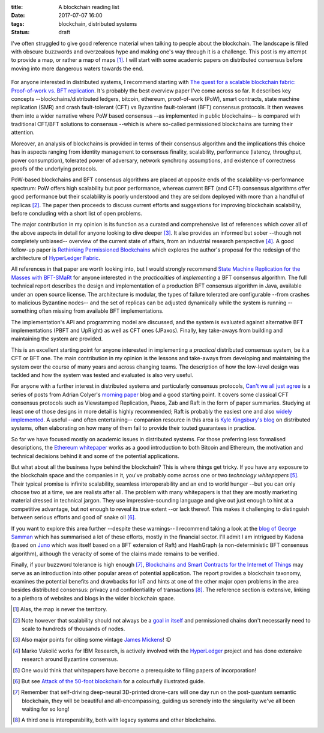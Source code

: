 
:title: A blockchain reading list
:date: 2017-07-07 16:00
:tags: blockchain, distributed systems
:status: draft

I've often struggled to give good reference material when talking to
people about the blockchain. The landscape is filled with obscure
buzzwords and overzealous hype and making one's way through it is a
challenge. This post is my attempt to provide a map, or rather a map of
maps [1]_. I will start with some academic papers on distributed
consensus before moving into more dangerous waters towards the end.

.. figure:: {filename}/images/excuse-me-blockchain.jpg
   :width: 300
   :scale: 50%
   :figwidth: 200
   :align: center
   :alt: talking about the blockchain

For anyone interested in distributed systems, I recommend starting with
`The quest for a scalable blockchain fabric: Proof-of-work vs. BFT
replication`_. It's probably the best overview paper I've come across so
far. It describes key concepts --blockchains/distributed ledgers,
bitcoin, ethereum, proof-of-work (PoW), smart contracts, state machine
replication (SMR) and crash fault-tolerant (CFT) vs Byzantine
fault-tolerant (BFT) consensus protocols. It then weaves them into a
wider narrative where PoW based consensus --as implemented in public
blockchains-- is compared with traditional CFT/BFT solutions to
consensus --which is where so-called permissioned blockchains are
turning their attention.

Moreover, an analysis of blockchains is provided in terms
of their consensus algorithm and the implications this choice has in
aspects ranging from identity management to consensus finality, scalability,
performance (latency, throughput, power consumption), tolerated power of
adversary, network synchrony assumptions, and existence of correctness
proofs of the underlying protocols.

PoW-based blockchains and BFT consensus algorithms are placed at
opposite ends of the scalability-vs-performance spectrum: PoW offers
high scalability but poor performance, whereas current BFT (and CFT)
consensus algorithms offer good performance but their scalability is
poorly understood and they are seldom deployed with more than a handful
of replicas [2]_. The paper then proceeds to discuss current efforts and
suggestions for improving blockchain scalability, before concluding with
a short list of open problems.

The major contribution in my opinion is its function as a curated and
comprehensive list of references which cover all of the above aspects in
detail for anyone looking to dive deeper [3]_. It also provides an
informed but sober --though not completely unbiased-- overview of the
current state of affairs, from an industrial research perspective [4]_.
A good follow-up paper is `Rethinking Permissioned Blockchains`_ which
explores the author's proposal for the redesign of the architecture of
`HyperLedger Fabric`_.

All references in that paper are worth looking into, but I would
strongly recommend `State Machine Replication for the Masses with
BFT-SMaRt`_ for anyone interested in the *practicalities* of
*implementing* a BFT consensus algorithm. The full technical report
describes the design and implementation of a production BFT consensus
algorithm in Java, available under an open source license. The
architecture is modular, the types of failure tolerated are configurable
--from crashes to malicious Byzantine nodes-- and the set of replicas
can be adjusted dynamically while the system is running --something
often missing from available BFT implementations.

The implementation's API and programming model are discussed, and the
system is evaluated against alternative BFT implementations (PBFT and
UpRight) as well as CFT ones (JPaxos). Finally, key take-aways from
building and maintaining the system are provided.

This is an excellent starting point for anyone interested in
implementing a *practical* distributed consensus system, be it a CFT or
BFT one. The main contribution in my opinion is the lessons and
take-aways from developing and maintaining the system over the course of
many years and across changing teams. The description of how the
low-level design was tackled and how the system was tested and evaluated
is also very useful.

For anyone with a further interest in distributed systems and
particularly consensus protocols, `Can't we all just agree`_ is a series
of posts from Adrian Colyer's `morning paper`_ blog and a good starting
point. It covers some classical CFT consensus protocols such as
Viewstamped Replication, Paxos, Zab and Raft in the form of paper
summaries. Studying at least one of those designs in more detail is
highly recommended; Raft is probably the easiest one and also `widely
implemented`_. A useful --and often entertaining-- companion resource in
this area is `Kyle Kingsbury's blog`_ on distributed systems, often
elaborating on how many of them fail to provide their touted guarantees
in practice.


So far we have focused mostly on academic issues in distributed systems.
For those preferring less formalised descriptions, the `Ethereum
whitepaper`_ works as a good introduction to both Bitcoin and Ethereum,
the motivation and technical decisions behind it and some of the
potential applications.

But what about all the business hype behind the blockchain? This is
where things get tricky. If you have any exposure to the blockchain
space and the companies in it, you've probably come across one or two
*technology whitepapers* [5]_. Their typical promise is infinite
scalability, seamless interoperability and an end to world hunger --but
you can only choose two at a time, we are realists after all. The
problem with many whitepapers is that they are mostly marketing material
dressed in technical jargon. They use impressive-sounding language and
give out just enough to hint at a competitive advantage, but not enough
to reveal its true extent --or lack thereof. This makes it challenging
to distinguish between serious efforts and good ol' snake oil [6]_.

If you want to explore this area further --despite these warnings-- I
recommend taking a look at the `blog of George Samman`_ which has
summarised a lot of these efforts, mostly in the financial sector. I'll
admit I am intrigued by Kadena (based on Juno_ which was itself based on
a BFT extension of Raft) and HashGraph (a non-deterministic BFT
consensus algorithm), although the veracity of some of the claims made
remains to be verified.

Finally, if your buzzword tolerance is high enough [7]_, `Blockchains
and Smart Contracts for the Internet of Things`_ may serve as an
introduction into other popular areas of potential application. The
report provides a blockchain taxonomy, examines the potential benefits
and drawbacks for IoT and hints at one of the other major open problems
in the area besides distributed consensus: privacy and confidentiality
of transactions [8]_. The reference section is extensive, linking to a
plethora of websites and blogs in the wider blockchain space.

.. Footnotes

.. [1] Alas, the map is never the territory.

.. [2] Note however that scalability should not always be a `goal in
   itself`_ and permissioned chains don't necessarily need to scale to
   hundreds of thousands of nodes.

.. [3] Also major  points for citing some vintage `James Mickens`_! :D

.. [4] Marko Vukolić works for IBM Research, is actively involved with
   the HyperLedger_ project and has done extensive research around
   Byzantine consensus.

.. [5] One would think that whitepapers have become a prerequisite to
   filing papers of incorporation!

.. [6] But see `Attack of the 50-foot blockchain`_ for a colourfully
   illustrated guide.

.. [7] Remember that self-driving deep-neural 3D-printed drone-cars will
   one day run on the post-quantum semantic blockchain, they will be
   beautiful and all-encompassing, guiding us serenely into the
   singularity we've all been waiting for so long!

.. [8] A third one is interoperability, both with legacy systems and
   other blockchains.

.. Links

.. _The quest for a scalable blockchain fabric\: Proof-of-work vs. BFT replication: https://vukolic.github.io/iNetSec_2015.pdf
.. _Rethinking permissioned blockchains: https://vukolic.github.io/rethinking-permissioned-blockchains-BCC2017.pdf
.. _State Machine Replication for the Masses with BFT-SMaRt: http://repositorio.ul.pt/bitstream/10455/6897/1/TR-2013-07.pdf
.. _Blockchains and Smart Contracts for the Internet of Things: http://ieeexplore.ieee.org/stamp/stamp.jsp?arnumber=7467408

.. _Can't we all just agree: https://blog.acolyer.org/2015/03/01/cant-we-all-just-agree/
.. _morning paper: https://blog.acolyer.org/
.. _Ethereum whitepaper: https://github.com/ethereum/wiki/wiki/White-Paper
.. _goal in itself: http://www.frankmcsherry.org/graph/scalability/cost/2015/01/15/COST.html
.. _James Mickens: http://scholar.harvard.edu/files/mickens/files/thesaddestmoment.pdf
.. _HyperLedger: https://www.hyperledger.org
.. _HyperLedger Fabric: https://github.com/hyperledger/fabric
.. _Attack of the 50-foot blockchain: https://davidgerard.co.uk/blockchain/
.. _widely implemented: https://raft.github.io/
.. _blog of George Samman: http://sammantics.com
.. _Juno: https://github.com/kadena-io/juno
.. _Kyle Kingsbury's blog: https://aphyr.com/tags/Distributed-Systems

.. vim: set tw=72:
